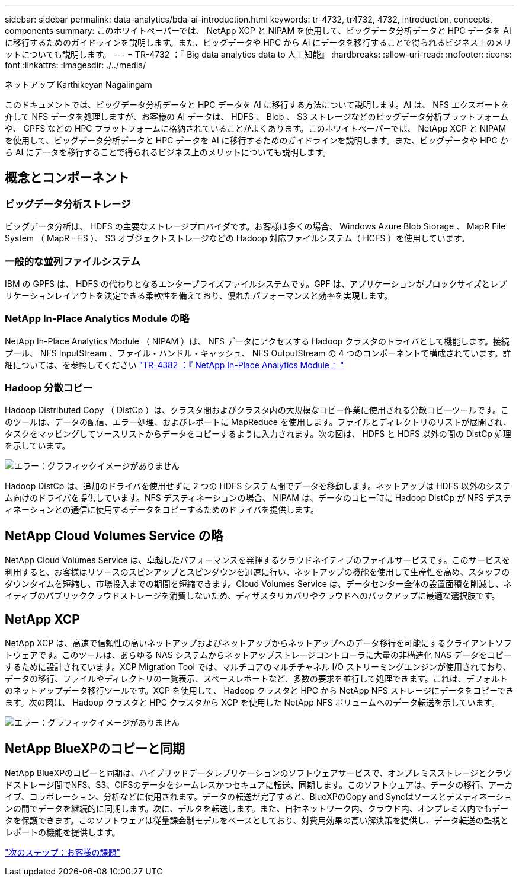 ---
sidebar: sidebar 
permalink: data-analytics/bda-ai-introduction.html 
keywords: tr-4732, tr4732, 4732, introduction, concepts, components 
summary: このホワイトペーパーでは、 NetApp XCP と NIPAM を使用して、ビッグデータ分析データと HPC データを AI に移行するためのガイドラインを説明します。また、ビッグデータや HPC から AI にデータを移行することで得られるビジネス上のメリットについても説明します。 
---
= TR-4732 ：『 Big data analytics data to 人工知能』
:hardbreaks:
:allow-uri-read: 
:nofooter: 
:icons: font
:linkattrs: 
:imagesdir: ./../media/


ネットアップ Karthikeyan Nagalingam

[role="lead"]
このドキュメントでは、ビッグデータ分析データと HPC データを AI に移行する方法について説明します。AI は、 NFS エクスポートを介して NFS データを処理しますが、お客様の AI データは、 HDFS 、 Blob 、 S3 ストレージなどのビッグデータ分析プラットフォームや、 GPFS などの HPC プラットフォームに格納されていることがよくあります。このホワイトペーパーでは、 NetApp XCP と NIPAM を使用して、ビッグデータ分析データと HPC データを AI に移行するためのガイドラインを説明します。また、ビッグデータや HPC から AI にデータを移行することで得られるビジネス上のメリットについても説明します。



== 概念とコンポーネント



=== ビッグデータ分析ストレージ

ビッグデータ分析は、 HDFS の主要なストレージプロバイダです。お客様は多くの場合、 Windows Azure Blob Storage 、 MapR File System （ MapR - FS ）、 S3 オブジェクトストレージなどの Hadoop 対応ファイルシステム（ HCFS ）を使用しています。



=== 一般的な並列ファイルシステム

IBM の GPFS は、 HDFS の代わりとなるエンタープライズファイルシステムです。GPF は、アプリケーションがブロックサイズとレプリケーションレイアウトを決定できる柔軟性を備えており、優れたパフォーマンスと効率を実現します。



=== NetApp In-Place Analytics Module の略

NetApp In-Place Analytics Module （ NIPAM ）は、 NFS データにアクセスする Hadoop クラスタのドライバとして機能します。接続プール、 NFS InputStream 、ファイル・ハンドル・キャッシュ、 NFS OutputStream の 4 つのコンポーネントで構成されています。詳細については、を参照してください https://www.netapp.com/us/media/tr-4382.pdf["TR-4382 ：『 NetApp In-Place Analytics Module 』"^]



=== Hadoop 分散コピー

Hadoop Distributed Copy （ DistCp ）は、クラスタ間およびクラスタ内の大規模なコピー作業に使用される分散コピーツールです。このツールは、データの配信、エラー処理、およびレポートに MapReduce を使用します。ファイルとディレクトリのリストが展開され、タスクをマッピングしてソースリストからデータをコピーするように入力されます。次の図は、 HDFS と HDFS 以外の間の DistCp 処理を示しています。

image:bda-ai-image1.png["エラー：グラフィックイメージがありません"]

Hadoop DistCp は、追加のドライバを使用せずに 2 つの HDFS システム間でデータを移動します。ネットアップは HDFS 以外のシステム向けのドライバを提供しています。NFS デスティネーションの場合、 NIPAM は、データのコピー時に Hadoop DistCp が NFS デスティネーションとの通信に使用するデータをコピーするためのドライバを提供します。



== NetApp Cloud Volumes Service の略

NetApp Cloud Volumes Service は、卓越したパフォーマンスを発揮するクラウドネイティブのファイルサービスです。このサービスを利用すると、お客様はリソースのスピンアップとスピンダウンを迅速に行い、ネットアップの機能を使用して生産性を高め、スタッフのダウンタイムを短縮し、市場投入までの期間を短縮できます。Cloud Volumes Service は、データセンター全体の設置面積を削減し、ネイティブのパブリッククラウドストレージを消費しないため、ディザスタリカバリやクラウドへのバックアップに最適な選択肢です。



== NetApp XCP

NetApp XCP は、高速で信頼性の高いネットアップおよびネットアップからネットアップへのデータ移行を可能にするクライアントソフトウェアです。このツールは、あらゆる NAS システムからネットアップストレージコントローラに大量の非構造化 NAS データをコピーするために設計されています。XCP Migration Tool では、マルチコアのマルチチャネル I/O ストリーミングエンジンが使用されており、データの移行、ファイルやディレクトリの一覧表示、スペースレポートなど、多数の要求を並行して処理できます。これは、デフォルトのネットアップデータ移行ツールです。XCP を使用して、 Hadoop クラスタと HPC から NetApp NFS ストレージにデータをコピーできます。次の図は、 Hadoop クラスタと HPC クラスタから XCP を使用した NetApp NFS ボリュームへのデータ転送を示しています。

image:bda-ai-image2.png["エラー：グラフィックイメージがありません"]



== NetApp BlueXPのコピーと同期

NetApp BlueXPのコピーと同期は、ハイブリッドデータレプリケーションのソフトウェアサービスで、オンプレミスストレージとクラウドストレージ間でNFS、S3、CIFSのデータをシームレスかつセキュアに転送、同期します。このソフトウェアは、データの移行、アーカイブ、コラボレーション、分析などに使用されます。データの転送が完了すると、BlueXPのCopy and Syncはソースとデスティネーションの間でデータを継続的に同期します。次に、デルタを転送します。また、自社ネットワーク内、クラウド内、オンプレミス内でもデータを保護できます。このソフトウェアは従量課金制モデルをベースとしており、対費用効果の高い解決策を提供し、データ転送の監視とレポートの機能を提供します。

link:bda-ai-customer-challenges.html["次のステップ：お客様の課題"]
